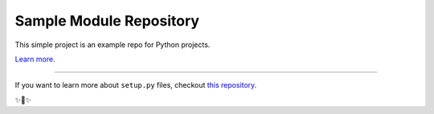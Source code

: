 Sample Module Repository
========================

This simple project is an example repo for Python projects.

`Learn more <http://www.kennethreitz.org/essays/repository-structure-and-python>`_.

-----------------

If you want to learn more about ``setup.py`` files, checkout `this repository <https://github.com/kennethreitz/setup.py>`_.

✨🍰✨
